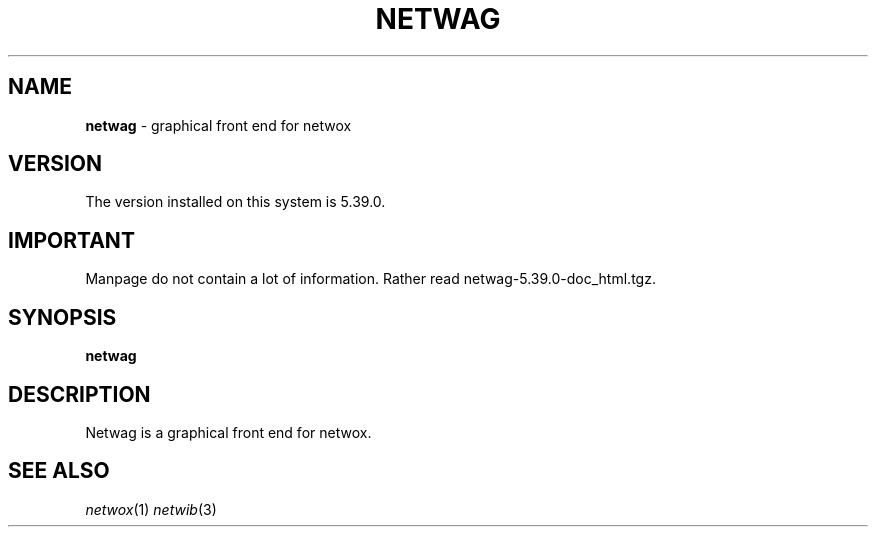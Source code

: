 .TH NETWAG 1 "08/07/2012"
.SH NAME
\fBnetwag\fR - graphical front end for netwox

.SH VERSION
The version installed on this system is 5.39.0.

.SH IMPORTANT
Manpage do not contain a lot of information. Rather read
netwag-5.39.0-doc_html.tgz.

.SH SYNOPSIS
.B netwag
.br

.SH DESCRIPTION
.PP
Netwag is a graphical front end for netwox.

.SH SEE ALSO
.IR netwox (1)
.IR netwib (3)
